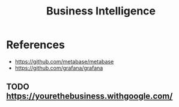 :PROPERTIES:
:ID:       f2b2d5da-aa50-41dc-b042-046fa5b2ab48
:END:
#+title: Business Intelligence

* References
+ https://github.com/metabase/metabase
+ https://github.com/grafana/grafana


** TODO https://yourethebusiness.withgoogle.com/
